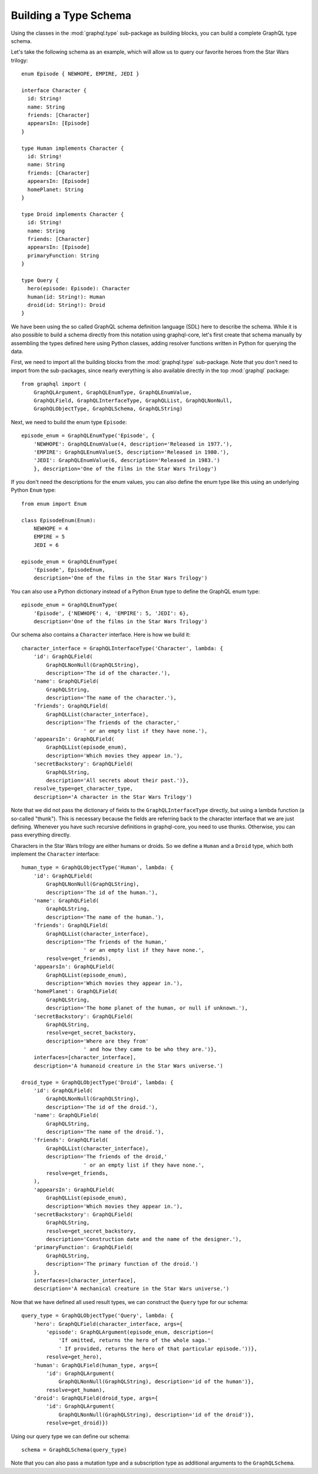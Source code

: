 Building a Type Schema
----------------------

Using the classes in the :mod:`graphql.type` sub-package as building blocks,
you can build a complete GraphQL type schema.

Let's take the following schema as an example, which will allow us to
query our favorite heroes from the Star Wars trilogy::

    enum Episode { NEWHOPE, EMPIRE, JEDI }

    interface Character {
      id: String!
      name: String
      friends: [Character]
      appearsIn: [Episode]
    }

    type Human implements Character {
      id: String!
      name: String
      friends: [Character]
      appearsIn: [Episode]
      homePlanet: String
    }

    type Droid implements Character {
      id: String!
      name: String
      friends: [Character]
      appearsIn: [Episode]
      primaryFunction: String
    }

    type Query {
      hero(episode: Episode): Character
      human(id: String!): Human
      droid(id: String!): Droid
    }

We have been using the so called GraphQL schema definition language (SDL) here
to describe the schema. While it is also possible to build a schema directly
from this notation using graphql-core, let's first create that schema
manually by assembling the types defined here using Python classes, adding
resolver functions written in Python for querying the data.

First, we need to import all the building blocks from the :mod:`graphql.type`
sub-package. Note that you don't need to import from the sub-packages, since
nearly everything is also available directly in the top :mod:`graphql` package::

    from graphql import (
        GraphQLArgument, GraphQLEnumType, GraphQLEnumValue,
        GraphQLField, GraphQLInterfaceType, GraphQLList, GraphQLNonNull,
        GraphQLObjectType, GraphQLSchema, GraphQLString)

Next, we need to build the enum type ``Episode``::

    episode_enum = GraphQLEnumType('Episode', {
        'NEWHOPE': GraphQLEnumValue(4, description='Released in 1977.'),
        'EMPIRE': GraphQLEnumValue(5, description='Released in 1980.'),
        'JEDI': GraphQLEnumValue(6, description='Released in 1983.')
        }, description='One of the films in the Star Wars Trilogy')

If you don't need the descriptions for the enum values, you can also define
the enum type like this using an underlying Python ``Enum`` type::

    from enum import Enum

    class EpisodeEnum(Enum):
        NEWHOPE = 4
        EMPIRE = 5
        JEDI = 6

    episode_enum = GraphQLEnumType(
        'Episode', EpisodeEnum,
        description='One of the films in the Star Wars Trilogy')

You can also use a Python dictionary instead of a Python ``Enum`` type to
define the GraphQL enum type::

    episode_enum = GraphQLEnumType(
        'Episode', {'NEWHOPE': 4, 'EMPIRE': 5, 'JEDI': 6},
        description='One of the films in the Star Wars Trilogy')

Our schema also contains a ``Character`` interface. Here is how we build it::

    character_interface = GraphQLInterfaceType('Character', lambda: {
        'id': GraphQLField(
            GraphQLNonNull(GraphQLString),
            description='The id of the character.'),
        'name': GraphQLField(
            GraphQLString,
            description='The name of the character.'),
        'friends': GraphQLField(
            GraphQLList(character_interface),
            description='The friends of the character,'
                        ' or an empty list if they have none.'),
        'appearsIn': GraphQLField(
            GraphQLList(episode_enum),
            description='Which movies they appear in.'),
        'secretBackstory': GraphQLField(
            GraphQLString,
            description='All secrets about their past.')},
        resolve_type=get_character_type,
        description='A character in the Star Wars Trilogy')

Note that we did not pass the dictionary of fields to the
``GraphQLInterfaceType`` directly, but using a lambda function (a
so-called "thunk"). This is necessary because the fields are referring
back to the character interface that we are just defining. Whenever you
have such recursive definitions in graphql-core, you need to use thunks.
Otherwise, you can pass everything directly.

Characters in the Star Wars trilogy are either humans or droids.
So we define a ``Human`` and a ``Droid`` type,
which both implement the ``Character`` interface::

    human_type = GraphQLObjectType('Human', lambda: {
        'id': GraphQLField(
            GraphQLNonNull(GraphQLString),
            description='The id of the human.'),
        'name': GraphQLField(
            GraphQLString,
            description='The name of the human.'),
        'friends': GraphQLField(
            GraphQLList(character_interface),
            description='The friends of the human,'
                        ' or an empty list if they have none.',
            resolve=get_friends),
        'appearsIn': GraphQLField(
            GraphQLList(episode_enum),
            description='Which movies they appear in.'),
        'homePlanet': GraphQLField(
            GraphQLString,
            description='The home planet of the human, or null if unknown.'),
        'secretBackstory': GraphQLField(
            GraphQLString,
            resolve=get_secret_backstory,
            description='Where are they from'
                        ' and how they came to be who they are.')},
        interfaces=[character_interface],
        description='A humanoid creature in the Star Wars universe.')

    droid_type = GraphQLObjectType('Droid', lambda: {
        'id': GraphQLField(
            GraphQLNonNull(GraphQLString),
            description='The id of the droid.'),
        'name': GraphQLField(
            GraphQLString,
            description='The name of the droid.'),
        'friends': GraphQLField(
            GraphQLList(character_interface),
            description='The friends of the droid,'
                        ' or an empty list if they have none.',
            resolve=get_friends,
        ),
        'appearsIn': GraphQLField(
            GraphQLList(episode_enum),
            description='Which movies they appear in.'),
        'secretBackstory': GraphQLField(
            GraphQLString,
            resolve=get_secret_backstory,
            description='Construction date and the name of the designer.'),
        'primaryFunction': GraphQLField(
            GraphQLString,
            description='The primary function of the droid.')
        },
        interfaces=[character_interface],
        description='A mechanical creature in the Star Wars universe.')

Now that we have defined all used result types, we can construct the ``Query``
type for our schema::

    query_type = GraphQLObjectType('Query', lambda: {
        'hero': GraphQLField(character_interface, args={
            'episode': GraphQLArgument(episode_enum, description=(
                'If omitted, returns the hero of the whole saga.'
                ' If provided, returns the hero of that particular episode.'))},
            resolve=get_hero),
        'human': GraphQLField(human_type, args={
            'id': GraphQLArgument(
                GraphQLNonNull(GraphQLString), description='id of the human')},
            resolve=get_human),
        'droid': GraphQLField(droid_type, args={
            'id': GraphQLArgument(
                GraphQLNonNull(GraphQLString), description='id of the droid')},
            resolve=get_droid)})


Using our query type we can define our schema::

    schema = GraphQLSchema(query_type)

Note that you can also pass a mutation type and a subscription type as
additional arguments to the ``GraphQLSchema``.
